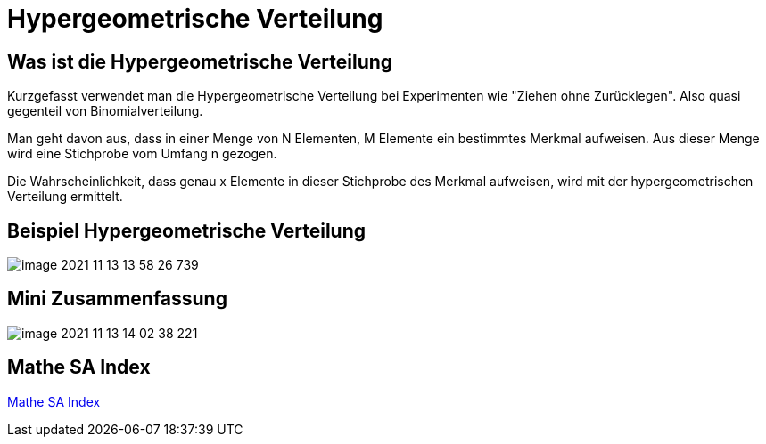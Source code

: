 = Hypergeometrische Verteilung

== Was ist die Hypergeometrische Verteilung

Kurzgefasst verwendet man die Hypergeometrische Verteilung bei Experimenten wie "Ziehen ohne Zurücklegen". Also quasi gegenteil von Binomialverteilung.

Man geht davon aus, dass in einer Menge von N Elementen, M Elemente ein bestimmtes Merkmal aufweisen. Aus dieser Menge wird eine Stichprobe vom Umfang n gezogen.

Die Wahrscheinlichkeit, dass genau x Elemente in dieser Stichprobe des Merkmal aufweisen, wird mit der hypergeometrischen Verteilung ermittelt.

== Beispiel Hypergeometrische Verteilung

image::images/image-2021-11-13-13-58-26-739.png[]

== Mini Zusammenfassung

image::images/image-2021-11-13-14-02-38-221.png[]

== Mathe SA Index

link:https://davidenkovic.github.io/school-notes/math-sa-15.11.21.html[Mathe SA Index]
